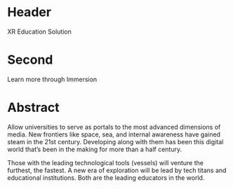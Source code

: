 * Header

XR Education Solution 
 
* Second

Learn more through Immersion

* Abstract

Allow universities to serve as portals to the most advanced dimensions of media. New frontiers like space, sea, and internal awareness have gained steam in the 21st century. Developing along with them has been this digital world that’s been in the making for more than a half century.   

Those with the leading technological tools (vessels) will venture the furthest, the fastest. A new era of exploration will be lead by tech titans and educational institutions. Both are the leading educators in the world.
